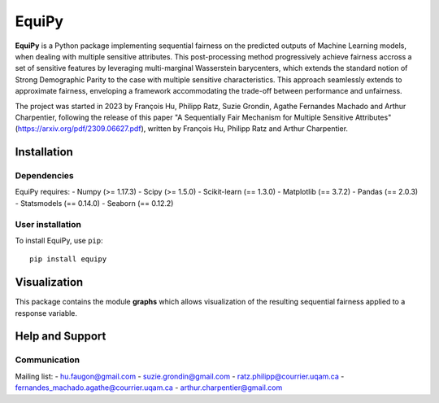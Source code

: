 =====
EquiPy
=====

**EquiPy** is a Python package implementing sequential fairness on the predicted outputs of Machine Learning models, when dealing with multiple sensitive attributes. This post-processing method progressively achieve fairness accross a set of sensitive features by leveraging multi-marginal Wasserstein barycenters, which extends the standard notion of Strong Demographic Parity to the case with multiple sensitive characteristics. This approach seamlessly extends
to approximate fairness, enveloping a framework accommodating the trade-off between performance and unfairness.

The project was started in 2023 by François Hu, Philipp Ratz, Suzie Grondin, Agathe Fernandes Machado and Arthur Charpentier, following the release of this paper "A Sequentially Fair Mechanism for Multiple Sensitive Attributes" (https://arxiv.org/pdf/2309.06627.pdf), written by François Hu, Philipp Ratz and Arthur Charpentier.  

Installation
------------

Dependencies
~~~~~~~~~~~~

EquiPy requires:
- Numpy (>= 1.17.3)
- Scipy (>= 1.5.0)
- Scikit-learn (== 1.3.0)
- Matplotlib (== 3.7.2)
- Pandas (== 2.0.3)
- Statsmodels (== 0.14.0)
- Seaborn (== 0.12.2)

User installation
~~~~~~~~~~~~~~~~~


To install EquiPy, use ``pip``::

    pip install equipy

Visualization
-------------

This package contains the module **graphs** which allows visualization of the resulting sequential fairness applied to a response variable.

Help and Support
----------------

Communication
~~~~~~~~~~~~~

Mailing list:
- hu.faugon@gmail.com
- suzie.grondin@gmail.com
- ratz.philipp@courrier.uqam.ca
- fernandes_machado.agathe@courrier.uqam.ca
- arthur.charpentier@gmail.com


